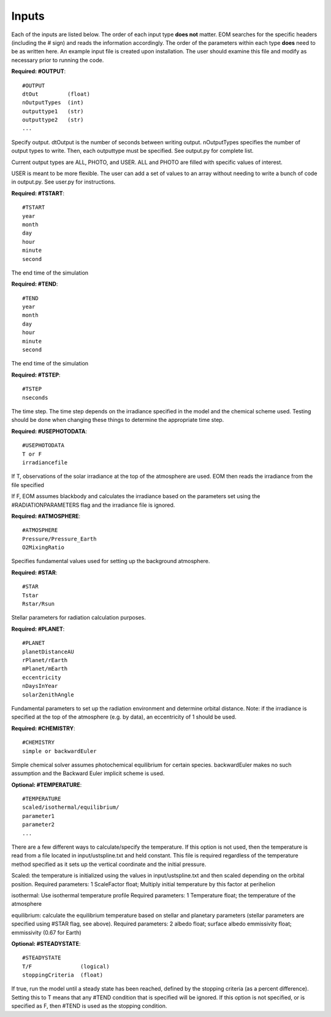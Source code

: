 .. _inputs:

=======
Inputs
=======
Each of the inputs are listed below.  The order of each input type
**does not** matter.  EOM searches for the specific headers (including
the # sign) and reads the information accordingly.  The order of
the parameters within each type **does** need to be as written here.
An example input file is created upon installation.  The user
should examine this file and modify as necessary prior to
running the code.


**Required: #OUTPUT**::

  #OUTPUT
  dtOut         (float)
  nOutputTypes  (int)
  outputtype1   (str)
  outputtype2   (str)
  ...

Specify output.  dtOutput is the number of seconds between
writing output.  nOutputTypes specifies the number of
output types to write.  Then, each outputtype must be
specified.  See output.py for complete list.

Current
output types are ALL, PHOTO, and USER.  ALL and PHOTO
are filled with specific values of interest.

USER is
meant to be more flexible.  The user can add a set of values
to an array without needing to write a bunch of code in output.py.
See user.py for instructions.


**Required: #TSTART**::

  #TSTART
  year
  month
  day
  hour
  minute
  second

The end time of the simulation

**Required: #TEND**::

  #TEND
  year
  month
  day
  hour
  minute
  second

The end time of the simulation

**Required: #TSTEP**::

  #TSTEP
  nseconds

The time step.  The time step depends on the irradiance
specified in the model and the chemical scheme used.
Testing should be done when changing these things to determine
the appropriate time step.

.. _photodata:

**Required: #USEPHOTODATA**::

  #USEPHOTODATA
  T or F
  irradiancefile

If T, observations of the solar irradiance at the
top of the atmosphere are used.  EOM then reads the irradiance
from the file specified

If F, EOM assumes blackbody and calculates the irradiance
based on the parameters set using the #RADIATIONPARAMETERS flag
and the irradiance file is ignored.

**Required: #ATMOSPHERE**::

  #ATMOSPHERE
  Pressure/Pressure_Earth
  O2MixingRatio


Specifies fundamental values used for setting up the background
atmosphere.

**Required: #STAR**::

  #STAR
  Tstar
  Rstar/Rsun

Stellar parameters for radiation calculation purposes.

**Required: #PLANET**::

  #PLANET
  planetDistanceAU
  rPlanet/rEarth
  mPlanet/mEarth
  eccentricity
  nDaysInYear
  solarZenithAngle

Fundamental parameters to set up the radiation environment
and determine orbital distance.  Note: if the irradiance is
specified at the top of the atmosphere (e.g. by data),
an eccentricity of
1 should be used.

**Required: #CHEMISTRY**::

  #CHEMISTRY
  simple or backwardEuler

Simple chemical solver assumes photochemical equilibrium for certain
species.  backwardEuler makes no such assumption and the Backward
Euler implicit scheme is used.

**Optional: #TEMPERATURE**::

  #TEMPERATURE
  scaled/isothermal/equilibrium/
  parameter1
  parameter2
  ...

There are a few different ways to calculate/specify the temperature.
If this option is not used, then the temperature is read from a
file located in input/ustspline.txt and held constant.  This file is required
regardless of the temperature method specified as it sets up the
vertical coordinate and the initial pressure.

Scaled: the temperature is initialized using the values in
input/ustspline.txt and then scaled depending on the orbital position.
Required parameters: 1
ScaleFactor   float; Multiply initial temperature by this factor at perihelion

isothermal: Use isothermal temperature profile
Required parameters: 1
Temperature   float; the temperature of the atmosphere

equilibrium: calculate the equilibrium temperature based on stellar and
planetary parameters (stellar parameters are specified using #STAR flag, see above).
Required parameters: 2
albedo        float; surface albedo
emmissivity    float; emmissivity (0.67 for Earth)

**Optional: #STEADYSTATE**::

  #STEADYSTATE
  T/F               (logical)
  stoppingCriteria  (float)

If true, run the model until a steady state has been reached,
defined by the stopping criteria (as a percent difference).
Setting this to T means that any #TEND condition that is specified
will be ignored.  If this option is not specified, or is specified as
F, then #TEND is used as the stopping condition.
